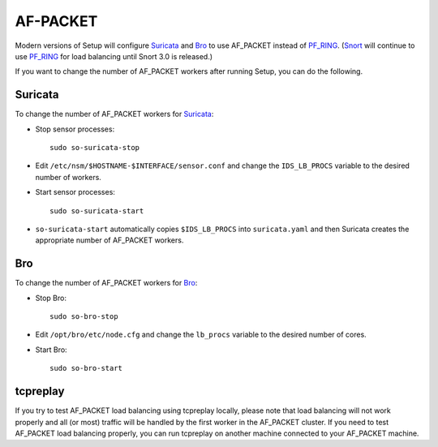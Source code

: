 AF-PACKET
=========

Modern versions of Setup will configure `<Suricata>`_ and `<Bro>`_ to use AF_PACKET instead of `<PF_RING>`_. (`<Snort>`_ will continue to use `PF_RING <PF_RING>`__ for load balancing until Snort 3.0 is released.)

If you want to change the number of AF_PACKET workers after running Setup, you can do the following.

Suricata
--------

To change the number of AF_PACKET workers for `<Suricata>`_:

-  Stop sensor processes:

   ::

      sudo so-suricata-stop

-  Edit ``/etc/nsm/$HOSTNAME-$INTERFACE/sensor.conf`` and change the ``IDS_LB_PROCS`` variable to the desired number of workers.

-  Start sensor processes:

   ::

      sudo so-suricata-start

-  ``so-suricata-start`` automatically copies ``$IDS_LB_PROCS`` into ``suricata.yaml`` and then Suricata creates the appropriate number of AF_PACKET workers.

Bro
---

To change the number of AF_PACKET workers for `<Bro>`_:

-  Stop Bro:

   ::

      sudo so-bro-stop

-  Edit ``/opt/bro/etc/node.cfg`` and change the ``lb_procs`` variable to the desired number of cores.

-  Start Bro:

   ::

      sudo so-bro-start

tcpreplay
---------

If you try to test AF_PACKET load balancing using tcpreplay locally, please note that load balancing will not work properly and all (or most) traffic will be handled by the first worker in the AF_PACKET cluster.  If you need to test AF_PACKET load balancing properly, you can run tcpreplay on another machine connected to your AF_PACKET machine.
